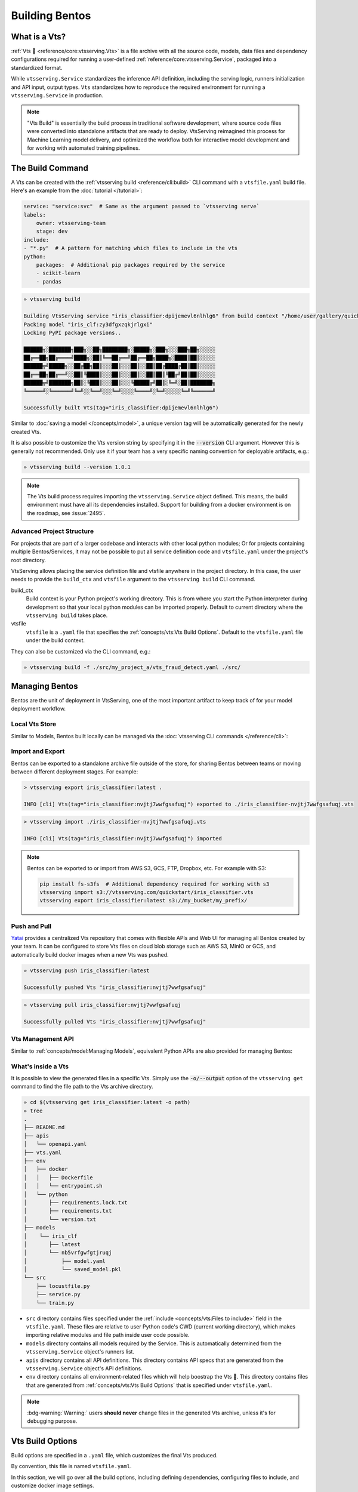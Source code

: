 ===============
Building Bentos
===============

What is a Vts?
----------------

:ref:`Vts 🍱 <reference/core:vtsserving.Vts>` is a file archive with all the source
code, models, data files and dependency configurations required for running a
user-defined :ref:`reference/core:vtsserving.Service`, packaged into a standardized format.

While ``vtsserving.Service`` standardizes the inference API definition, including the
serving logic, runners initialization and API input, output types.
``Vts`` standardizes how to reproduce the required environment for running a
``vtsserving.Service`` in production.

.. note::
    "Vts Build" is essentially the build process in traditional software development,
    where source code files were converted into standalone artifacts that are ready to
    deploy. VtsServing reimagined this process for Machine Learning model delivery, and
    optimized the workflow both for interactive model development and for working with
    automated training pipelines.


The Build Command
-----------------

A Vts can be created with the :ref:`vtsserving build <reference/cli:build>` CLI command
with a ``vtsfile.yaml`` build file. Here's an example from the
:doc:`tutorial </tutorial>`:

.. code-block:: yaml

    service: "service:svc"  # Same as the argument passed to `vtsserving serve`
    labels:
        owner: vtsserving-team
        stage: dev
    include:
    - "*.py"  # A pattern for matching which files to include in the vts
    python:
        packages:  # Additional pip packages required by the service
        - scikit-learn
        - pandas

.. code-block:: bash

    » vtsserving build

    Building VtsServing service "iris_classifier:dpijemevl6nlhlg6" from build context "/home/user/gallery/quickstart"
    Packing model "iris_clf:zy3dfgxzqkjrlgxi"
    Locking PyPI package versions..
 
    ██████╗░███████╗███╗░░██╗████████╗░█████╗░███╗░░░███╗██╗░░░░░
    ██╔══██╗██╔════╝████╗░██║╚══██╔══╝██╔══██╗████╗░████║██║░░░░░
    ██████╦╝█████╗░░██╔██╗██║░░░██║░░░██║░░██║██╔████╔██║██║░░░░░
    ██╔══██╗██╔══╝░░██║╚████║░░░██║░░░██║░░██║██║╚██╔╝██║██║░░░░░
    ██████╦╝███████╗██║░╚███║░░░██║░░░╚█████╔╝██║░╚═╝░██║███████╗
    ╚═════╝░╚══════╝╚═╝░░╚══╝░░░╚═╝░░░░╚════╝░╚═╝░░░░░╚═╝╚══════╝

    Successfully built Vts(tag="iris_classifier:dpijemevl6nlhlg6")

Similar to :doc:`saving a model </concepts/model>`, a unique version tag will be
automatically generated for the newly created Vts.

It is also possible to customize the Vts version string by specifying it in the
:code:`--version` CLI argument. However this is generally not recommended. Only use it
if your team has a very specific naming convention for deployable artifacts, e.g.:

.. code-block:: bash

    » vtsserving build --version 1.0.1

.. note::

    The Vts build process requires importing the ``vtsserving.Service`` object
    defined. This means, the build environment must have all its dependencies installed.
    Support for building from a docker environment is on the roadmap, see :issue:`2495`.

Advanced Project Structure
^^^^^^^^^^^^^^^^^^^^^^^^^^

For projects that are part of a larger codebase and interacts with other local python
modules; Or for projects containing multiple Bentos/Services, it may not be possible to
put all service definition code and ``vtsfile.yaml`` under the project's root
directory.

VtsServing allows placing the service definition file and vtsfile anywhere in the project
directory. In this case, the user needs to provide the ``build_ctx`` and
``vtsfile`` argument to the ``vtsserving build`` CLI command.

build_ctx
    Build context is your Python project's working directory. This is from where you
    start the Python interpreter during development so that your local python modules
    can be imported properly. Default to current directory where the
    ``vtsserving build`` takes place.

vtsfile
    ``vtsfile`` is a ``.yaml`` file that specifies the
    :ref:`concepts/vts:Vts Build Options`. Default to the ``vtsfile.yaml``
    file under the build context.

They can also be customized via the CLI command, e.g.:

.. code-block:: bash

    » vtsserving build -f ./src/my_project_a/vts_fraud_detect.yaml ./src/


Managing Bentos
---------------

Bentos are the unit of deployment in VtsServing, one of the most important artifact to keep
track of for your model deployment workflow.

Local Vts Store
^^^^^^^^^^^^^^^^^

Similar to Models, Bentos built locally can be managed via the
:doc:`vtsserving CLI commands </reference/cli>`:

.. tab-set::

    .. tab-item:: List

       .. code-block:: bash

          » vtsserving list

          Tag                               Size        Creation Time        Path
          iris_classifier:nvjtj7wwfgsafuqj  16.99 KiB   2022-05-17 21:36:36  ~/vtsserving/vtss/iris_classifier/nvjtj7wwfgsafuqj
          iris_classifier:jxcnbhfv6w6kvuqj  19.68 KiB   2022-04-06 22:02:52  ~/vtsserving/vtss/iris_classifier/jxcnbhfv6w6kvuqj

    .. tab-item:: Get

       .. code-block:: bash

          » vtsserving get iris_classifier:latest

          service: service:svc
          name: iris_classifier
          version: nvjtj7wwfgsafuqj
          vtsserving_version: 1.0.0
          creation_time: '2022-05-17T21:36:36.436878+00:00'
          labels:
            owner: vtsserving-team
            project: gallery
          models:
          - tag: iris_clf:nb5vrfgwfgtjruqj
            module: vtsserving.sklearn
            creation_time: '2022-05-17T21:36:27.656424+00:00'
          runners:
          - name: iris_clf
            runnable_type: SklearnRunnable
            models:
            - iris_clf:nb5vrfgwfgtjruqj
            resource_config:
              cpu: 4.0
              nvidia_gpu: 0.0
          apis:
          - name: classify
            input_type: NumpyNdarray
            output_type: NumpyNdarray


    .. tab-item:: Delete

       .. code-block:: bash

          » vtsserving delete iris_classifier:latest -y

          Vts(tag="iris_classifier:nvjtj7wwfgsafuqj") deleted


Import and Export
^^^^^^^^^^^^^^^^^

Bentos can be exported to a standalone archive file outside of the store, for sharing
Bentos between teams or moving between different deployment stages. For example:

.. code:: bash

    > vtsserving export iris_classifier:latest .

    INFO [cli] Vts(tag="iris_classifier:nvjtj7wwfgsafuqj") exported to ./iris_classifier-nvjtj7wwfgsafuqj.vts

.. code:: bash

    > vtsserving import ./iris_classifier-nvjtj7wwfgsafuqj.vts

    INFO [cli] Vts(tag="iris_classifier:nvjtj7wwfgsafuqj") imported

.. note::

    Bentos can be exported to or import from AWS S3, GCS, FTP, Dropbox, etc. For
    example with S3:

    .. code:: bash

        pip install fs-s3fs  # Additional dependency required for working with s3
        vtsserving import s3://vtsserving.com/quickstart/iris_classifier.vts
        vtsserving export iris_classifier:latest s3://my_bucket/my_prefix/


Push and Pull
^^^^^^^^^^^^^

`Yatai <https://github.com/vtsserving/Yatai>`_ provides a centralized Vts repository
that comes with flexible APIs and Web UI for managing all Bentos created by your team.
It can be configured to store Vts files on cloud blob storage such as AWS S3, MinIO
or GCS, and automatically build docker images when a new Vts was pushed.

.. code-block:: bash

  » vtsserving push iris_classifier:latest

  Successfully pushed Vts "iris_classifier:nvjtj7wwfgsafuqj"

.. code-block:: bash

  » vtsserving pull iris_classifier:nvjtj7wwfgsafuqj

  Successfully pulled Vts "iris_classifier:nvjtj7wwfgsafuqj"

.. image:: /_static/img/yatai-vts-repos.png
   :alt: Yatai Vts Repo UI


Vts Management API
^^^^^^^^^^^^^^^^^^^^

Similar to :ref:`concepts/model:Managing Models`, equivalent Python APIs are also
provided for managing Bentos:

.. tab-set::

    .. tab-item:: Get

        .. code-block:: python

            import vtsserving
            vts = vtsserving.get("iris_classifier:latest")

            print(vts.tag)
            print(vts.path)
            print(vts.info.to_dict())

    .. tab-item:: List

        .. code-block:: python

            import vtsserving
            vtss = vtsserving.list()

    .. tab-item:: Import / Export

        .. code-block:: python

            import vtsserving
            vtsserving.export_vts('my_vts:latest', '/path/to/folder/my_vts.vts')

        .. code-block:: bash

            vtsserving.import_vts('/path/to/folder/my_vts.vts')

        .. note::

            Bentos can be exported to or import from AWS S3, GCS, FTP, Dropbox, etc. For
            example: :code:`vtsserving.export_vts('my_vts:latest', 's3://my_bucket/folder')`

    .. tab-item:: Push / Pull

        If your team has `Yatai <https://github.com/vtsserving/Yatai>`_ setup, you can also
        push local Bentos to Yatai, it provides APIs and Web UI for managing all Bentos
        created by your team, stores Vts files on cloud blob storage such as AWS S3, MinIO
        or GCS, and automatically builds docker images when a new Vts was pushed.

        .. code-block:: bash

            import vtsserving
            vtsserving.push("iris_classifier:nvjtj7wwfgsafuqj")

        .. code-block:: bash

            vtsserving.pull("iris_classifier:nvjtj7wwfgsafuqj")

    .. tab-item:: Delete

        .. code-block:: bash

            import vtsserving
            vtsserving.delete("iris_classifier:nvjtj7wwfgsafuqj")


What's inside a Vts
^^^^^^^^^^^^^^^^^^^^^

It is possible to view the generated files in a specific Vts. Simply use the
:code:`-o/--output` option of the ``vtsserving get`` command to find the file path to
the Vts archive directory.

.. code-block:: bash

    » cd $(vtsserving get iris_classifier:latest -o path)
    » tree
    .
    ├── README.md
    ├── apis
    │   └── openapi.yaml
    ├── vts.yaml
    ├── env
    │   ├── docker
    │   │   ├── Dockerfile
    │   │   └── entrypoint.sh
    │   └── python
    │       ├── requirements.lock.txt
    │       ├── requirements.txt
    │       └── version.txt
    ├── models
    │    └── iris_clf
    │       ├── latest
    │       └── nb5vrfgwfgtjruqj
    │           ├── model.yaml
    │           └── saved_model.pkl
    └── src
        ├── locustfile.py
        ├── service.py
        └── train.py


* ``src`` directory contains files specified under the :ref:`include <concepts/vts:Files to include>` field in the ``vtsfile.yaml``. These
  files are relative to user Python code's CWD (current working directory), which makes
  importing relative modules and file path inside user code possible.

* ``models`` directory contains all models required by the Service. This is automatically determined from the ``vtsserving.Service`` object's runners list.

* ``apis`` directory contains all API definitions. This directory contains API specs
  that are generated from the ``vtsserving.Service`` object's API definitions.

* ``env`` directory contains all environment-related files which will help boostrap the Vts 🍱. This directory contains files that are generated
  from :ref:`concepts/vts:Vts Build Options` that is specified under ``vtsfile.yaml``.

.. note::

   :bdg-warning:`Warning:` users **should never** change files in the generated Vts
   archive, unless it's for debugging purpose.


Vts Build Options
-------------------

Build options are specified in a ``.yaml`` file, which customizes the final Vts
produced.

By convention, this file is named ``vtsfile.yaml``.

In this section, we will go over all the build options, including defining
dependencies, configuring files to include, and customize docker image settings.

Service
^^^^^^^

``service`` is a **required** field which specifies where the
``vtsserving.Service`` object is defined. 

In the :doc:`tutorial </tutorial>`, we defined ``service: "service:svc"``, which can be
interpreted as:

- ``service`` refers to the Python module (the ``service.py`` file)
- ``svc`` refers to the ``vtsserving.Service`` object created in ``service.py``, with ``svc = vtsserving.Service(...)``

.. tip::

   This is synonymous to how the :ref:`vtsserving serve <reference/cli:serve>` command specifies a ``vtsserving.Service`` target.

   .. code-block:: zsh

                           ┌──────────────┐
          ┌────────────────┤vtsfile.yaml│
          │                └───────────┬──┘
          │                            │
          │  service: "service:svc"    │
          │                ─┬─         │
          │                 │          │
          └─────────────────┼──────────┘
                            │
                            │
                            │    ┌────┐
      ┌─────────────────────┼────┤bash│
      │                     │    └──┬─┘
      │                     ▼       │
      │ » vtsserving serve service:svc │
      │                             │
      │                             │
      └─────────────────────────────┘


Description
^^^^^^^^^^^

``description`` field allows user to customize documentation for any given Vts.

The description contents must be plain text, optionally in `Markdown <https://daringfireball.net/projects/markdown/syntax>`_ format. Description
can be specified either inline in the ``vtsfile.yaml``, or via a file path to an
existing text file:

.. tab-set::

   .. tab-item:: Inline

      .. code-block:: yaml

          service: "service.py:svc"
          description: |
              ## Description For My Vts 🍱

              Use **any markdown syntax** here!

              > VtsServing is awesome!
          include:
              ...

   .. tab-item:: File path

      .. code-block:: yaml

          service: "service.py:svc"
          description: "file: ./README.md"
          include:
              ...

.. tip::
    When pointing to a description file, it can be either an absolute path or a relative
    path. The file must exist on the given path upon ``vtsserving build`` command run,
    and for relative file path, the current path is set to the ``build_ctx``, which
    default to the directory where ``vtsserving build`` was executed from.


Labels
^^^^^^

``labels`` are key-value pairs that are attached to an object.

In VtsServing, both ``Vts`` and ``Model`` can have labels attached to them. Labels are intended to
be used to specify identifying attributes of Bentos/Models that are meaningful and
relevant to users, but do not directly imply semantics to the rest of the system.

Labels can be used to organize models and Bentos in `Yatai <https://github.com/vtsserving/Yatai>`_,
which also allow users to add or modify labels at any time.

.. code-block:: yaml

   labels:
     owner: vtsserving-team
     stage: not-ready

Files to include
^^^^^^^^^^^^^^^^

In the example :ref:`above </concepts/vts:The Build Command>`, the :code:`*.py` includes every Python files under ``build_ctx``.
You can also include other wildcard and directory pattern matching.

.. code-block:: yaml

    ...
    include:
      - "data/"
      - "**/*.py"
      - "config/*.json"
      - "path/to/a/file.csv"


If the include field is not specified, VtsServing will include all files under the ``build_ctx`` directory, besides the ones explicitly set to be excluded, as will be demonstrated in :ref:`concepts/vts:Files to exclude`.

.. seealso::

   Both ``include`` and ``exclude`` fields support `gitignore style pattern
   matching.  <https://git-scm.com/docs/gitignore#_pattern_format>`_.


Files to exclude
^^^^^^^^^^^^^^^^

If there are a lot of files under the working directory, another approach is to
only specify which files to be ignored.

``exclude`` field specifies the pathspecs (similar to ``.gitignore`` files) of files to be excluded in the final Vts build. The pathspecs are relative to
the ``build_ctx`` directory.

.. code-block:: yaml

    ...
    include:
    - "data/"
    - "**/*.py"
    exclude:
    - "tests/"
    - "secrets.key"

Users can also opt to place a ``.vtsignore`` file in the ``build_ctx``
directory. This is what a ``.vtsignore`` file would look like:

.. code-block:: bash
   :caption: .vtsignore

   __pycache__/
   *.py[cod]
   *$py.class
   .ipynb_checkpoints/
   training_data/

.. note::

    ``exclude`` is always applied after ``include``.


Python Packages
^^^^^^^^^^^^^^^

Required Python packages for a given Vts can be specified under the ``python.packages`` field.

When a package name is left without a version, VtsServing will lock the package to the
version available under the current environment when running ``vtsserving build``. User can also specify the
desired version, install from a custom PyPI source, or install from a GitHub repo:

.. code-block:: yaml

    python:
        packages:
        - "numpy"
        - "matplotlib==3.5.1"
        - "package>=0.2,<0.3"
        - "torchvision==0.9.2 --extra-index-url https://download.pytorch.org/whl/lts/1.8/cpu"
        - "git+https://github.com/username/mylib.git@main"

.. note::
    There's no need to specify :code:`vtsserving` as a dependency here since VtsServing will
    addd the current version of VtsServing to the Vts's dependency list by default. User
    can override this by specifying a different VtsServing version.


To use a variant of VtsServing with additional features such as gRPC, tracing exporters, pydantic
validation, specify the desired variant in the under ``python.packages`` field:

.. tab-set::

   .. tab-item:: gRPC

      .. code-block:: yaml

         python:
           packages:
           - "vtsserving[grpc]"

   .. tab-item:: AWS

      .. code-block:: yaml

         python:
           packages:
           - "vtsserving[aws]"

   .. tab-item:: JSON IO

      .. code-block:: yaml

         python:
           packages:
           - "vtsserving[io-json]"

   .. tab-item:: Image IO

      .. code-block:: yaml

         python:
           packages:
           - "vtsserving[io-image]"

   .. tab-item:: Pandas IO

      .. code-block:: yaml

         python:
           packages:
           - "vtsserving[io-pandas]"

   .. tab-item:: JSON IO

      .. code-block:: yaml

         python:
           packages:
           - "vtsserving[io-json]"

   .. tab-item:: Jaeger

      .. code-block:: yaml

         python:
           packages:
           - "vtsserving[tracing-jaeger]"

   .. tab-item:: Zipkin

      .. code-block:: yaml

         python:
           packages:
           - "vtsserving[tracing-zipkin]"

   .. tab-item:: OTLP

      .. code-block:: yaml

         python:
           packages:
           - "vtsserving[tracing-otlp]"

If you already have a
`requirements.txt <https://pip.pypa.io/en/stable/reference/requirements-file-format/>`_
file that defines python packages for your project, you may also supply a path to the
``requirements.txt`` file directly:

.. code-block:: yaml

    python:
        requirements_txt: "./project-a/ml-requirements.txt"

Pip Install Options
"""""""""""""""""""

Additional ``pip install`` arguments can also be provided.

Note that these arguments will be applied to all packages defined in ``python.packages``, as
well as the ``requirements_txt`` file, if provided.

.. code-block:: yaml

    python:
        requirements_txt: "./requirements.txt"
        index_url: "https://my.mirror.com/simple"
        no_index: False
        trusted_host:
        - "pypi.python.org"
        - "my.mirror.com"
        find_links:
        - "https://download.pytorch.org/whl/cu80/stable.html"
        extra_index_url:
        - "https://<other api token>:@my.mirror.com/pypi/simple"
        - "https://pypi.python.org/simple"
        pip_args: "--pre -U --force-reinstall"

.. note::

    **VtsServing by default will cache pip artifacts across all local image builds to speed
    up the build process**.

    If you want to force a re-download instead of using the cache, you can specify the :code:`pip_args: "--no-cache-dir"` option in your
    ``vtsfile.yaml``, or use the :code:`--no-cache` option in ``vtsserving containerize`` command, e.g.:

    .. code-block::

        » vtsserving containerize my_vts:latest --no-cache


PyPI Package Locking
""""""""""""""""""""

By default, VtsServing automatically locks all package versions, as well as all packages in
their dependency graph, to the version found in the current build environment, and
generates a :code:`requirements.lock.txt` file. This process uses
`pip-compile <https://github.com/jazzband/pip-tools>`_ under the hood.

If you have already specified a version for all packages, you can optionally disable
this behavior by setting the ``lock_packages`` field to False:

.. code-block:: yaml

    python:
        requirements_txt: "requirements.txt"
        lock_packages: false


Python Wheels
"""""""""""""

Python ``.whl`` files are also supported as a type of dependency to include in a
Vts. Simply provide a path to your ``.whl`` files under the ``wheels``` field.


.. code-block:: yaml

    python:
        wheels:
        - ./lib/my_package.whl


If the wheel is hosted on a local network without TLS, you can indicate
that the domain is safe to pip with the ``trusted_host`` field.

Python Options Table
""""""""""""""""""""

+-------------------+------------------------------------------------------------------------------------+
| Field             | Description                                                                        |
+===================+====================================================================================+
| requirements_txt  | The path to a custom requirements.txt file                                         |
+-------------------+------------------------------------------------------------------------------------+
| packages          | Packages to include in this vts                                                  |
+-------------------+------------------------------------------------------------------------------------+
| lock_packages     | Whether to lock the packages or not                                                |
+-------------------+------------------------------------------------------------------------------------+
| index_url         | Inputs for the ``--index-url`` pip argument                                        |
+-------------------+------------------------------------------------------------------------------------+
| no_index          | Whether to include the ``--no-index`` pip argument                                 |
+-------------------+------------------------------------------------------------------------------------+
| trusted_host      | List of trusted hosts used as inputs using the ``--trusted-host`` pip argument     |
+-------------------+------------------------------------------------------------------------------------+
| find_links        | List of links to find as inputs using the ``--find-links`` pip argument            |
+-------------------+------------------------------------------------------------------------------------+
| extra_index_url   | List of extra index urls as inputs using the ``≈`` pip argument                    |
+-------------------+------------------------------------------------------------------------------------+
| pip_args          | Any additional pip arguments that you would like to add when installing a package  |
+-------------------+------------------------------------------------------------------------------------+
| wheels            | List of paths to wheels to include in the vts                                    |
+-------------------+------------------------------------------------------------------------------------+


Conda Options
^^^^^^^^^^^^^

Conda dependencies can be specified under ``conda`` field. For example:

.. code-block:: yaml

    conda:
        channels:
        - default
        dependencies:
        - h2o
        pip:
        - "scikit-learn==1.2.0"

When ``channels`` filed is left unspecified, VtsServing will use the community
maintained ``conda-forge`` channel as the default.

Optionally, you can export all dependencies from a preexisting conda environment to
an ``environment.yml`` file, and provide this file in your ``vtsfile.yaml``
config:

Export conda environment:

.. code-block:: bash

    » conda env export > environment.yml

In your ``vtsfile.yaml``:

.. code-block:: yaml

    conda:
        environment_yml: "./environment.yml"


.. note::

    Unlike Python packages, VtsServing does not support locking conda packages versions
    automatically. It is recommended for users to specify a version in the config file.

.. seealso::

    When ``conda`` options are provided, VtsServing will select a docker base image
    that comes with Miniconda pre-installed in the generated Dockerfile. Note that only
    the ``debian`` and ``alpine`` distro support ``conda``. Learn more at
    the :ref:`concepts/vts:Docker Options` section below.


Conda Options Table
"""""""""""""""""""

+------------------+----------------------------------------------------------------------------------------------------------------------------------+
| Field            | Description                                                                                                                      |
+==================+==================================================================================================================================+
| environment_yml  | Path to a conda environment file to copy into the vts. If specified, this file will overwrite any additional option specified  |
+------------------+----------------------------------------------------------------------------------------------------------------------------------+
| channels         | Custom conda channels to use. If not specified will use ``conda-forge``                                                          |
+------------------+----------------------------------------------------------------------------------------------------------------------------------+
| dependencies     | Custom conda dependencies to include in the environment                                                                          |
+------------------+----------------------------------------------------------------------------------------------------------------------------------+
| pip              | The specific ``pip`` conda dependencies to include                                                                               |
+------------------+----------------------------------------------------------------------------------------------------------------------------------+


Docker Options
^^^^^^^^^^^^^^

VtsServing makes it easy to deploy a Vts to a Docker container. This section discuss the
available options for customizing the docker image generated from a Vts.

Here's a basic Docker options configuration:

.. code-block:: yaml

    docker:
        distro: debian
        python_version: "3.8.12"
        cuda_version: "11.6.2"
        system_packages:
          - libblas-dev
          - liblapack-dev
          - gfortran
        env:
          - FOO=value1
          - BAR=value2

.. note::

   VtsServing leverage `BuildKit <https://github.com/moby/buildkit>`_, a cache-efficient builder toolkit,
   to containerize Bentos 🍱.

   BuildKit comes with `Docker 18.09 <https://docs.docker.com/develop/develop-images/build_enhancements/>`_. This means
   if you are using Docker via Docker Desktop, BuildKit will be available by default.

   However, if you are using a standalone version of Docker, you can install
   BuildKit by following the instructions `here <https://github.com/docker/buildx#installing>`_.

OS Distros
""""""""""

The following OS distros are currently supported in VtsServing:

- ``debian``: **default**, similar to Ubuntu
- ``alpine``: A minimal Docker image based on Alpine Linux
- ``ubi8``: Red Hat Universal Base Image
- ``amazonlinux``: Amazon Linux 2

Some of the distros may not support using conda or specifying CUDA for GPU. Here is the
support matrix for all distros:

+------------------+-----------------------------+-----------------+----------------------+
| Distro           |  Available Python Versions  | Conda Support   | CUDA Support (GPU)   |
+==================+=============================+=================+======================+
| debian           |  3.7, 3.8, 3.9, 3.10        |  Yes            |  Yes                 |
+------------------+-----------------------------+-----------------+----------------------+
| alpine           |  3.7, 3.8, 3.9, 3.10        |  Yes            |  No                  |
+------------------+-----------------------------+-----------------+----------------------+
| ubi8             |  3.8, 3.9                   |  No             |  Yes                 |
+------------------+-----------------------------+-----------------+----------------------+
| amazonlinux      |  3.7, 3.8                   |  No             |  No                  |
+------------------+-----------------------------+-----------------+----------------------+

.. TODO::
    Document image supported architectures


GPU support
"""""""""""

The ``cuda_version`` field specifies the target CUDA version to install on the
the generated docker image. Currently, the following CUDA version are supported:

* ``"11.6.2"``
* ``"11.4.3"``
* ``"11.2.2"``

VtsServing will also install additional packages required for given target CUDA version.

.. code-block:: yaml

    docker:
        cuda_version: "11.6.2"

If you need a different cuda version that is not currently supported in VtsServing, it is
possible to install it by specifying it in the ``system_packages`` or via the
``setup_script``.

.. dropdown:: Installing custom CUDA version with conda
   :icon: code


   We will demonstrate how you can install custom cuda version via conda.

   Add the following to your ``vtsfile.yaml``:

   .. code-block:: yaml

      conda:
        channels:
        - conda-forge
        - nvidia
        - defaults
        dependencies:
        - cudatoolkit-dev=10.1
        - cudnn=7.6.4
        - cxx-compiler=1.0
        - mpi4py=3.0 # installs cuda-aware openmpi
        - matplotlib=3.2
        - networkx=2.4
        - numba=0.48
        - pandas=1.0

   Then proceed with ``vtsserving build`` and ``vtsserving containerize`` respectively:

   .. code-block:: bash

      » vtsserving build

      » vtsserving containerize <vts>:<tag>


Setup Script
""""""""""""

For advanced Docker customization, you can also use a ``setup_script`` to inject
arbitrary user provided script during the image build process. For example, with NLP
projects you can pre-download NLTK data in the image with:

In your ``vtsfile.yaml``:

.. code-block:: yaml

    ...
    python:
      packages:
        - nltk
    docker:
      setup_script: "./setup.sh"

In the ``setup.sh`` file:

.. code-block:: bash

    #!/bin/bash
    set -euxo pipefail

    echo "Downloading NLTK data.."
    python -m nltk.downloader all

Now build a new vts and then run `vtsserving containerize MY_VTS --progress plain` to
view the docker image build progress. The newly built docker image will contain
pre-downloaded NLTK dataset.

.. tip::

    When working with bash scripts, it is recommended to add ``set -euxo pipefail``
    to the beginning. Especially when `set -e` is missing, the script will fail silently
    without raising an exception during ``vtsserving containerize``. Learn more about
    `Bash Set builtin <https://www.gnu.org/software/bash/manual/html_node/The-Set-Builtin.html>`_.

It is also possible to provide a Python script for initializing the docker image. Here's
an example:

In ``vtsfile.yaml``:

.. code-block:: yaml

    ...
    python:
      packages:
          - nltk
    docker:
      setup_script: "./setup.py"

In the ``setup.py`` file:

.. code-block:: python

    #!/usr/bin/env python

    import nltk

    print("Downloading NLTK data..")
    nltk.download('treebank')

.. note::

    Pay attention to ``#!/bin/bash`` and ``#!/usr/bin/env python`` in the
    first line of the example scripts above. They are known as `Shebang <https://en.wikipedia.org/wiki/Shebang_(Unix)>`_
    and they are required in a setup script provided to VtsServing.

Setup script is always executed after the specified Python packages, conda dependencies,
and system packages are installed. Thus user can import and utilize those libraries in
their setup script for the initialization process.

Enable features for your Vts
""""""""""""""""""""""""""""""

Users can optionally pass in the ``--enable-features`` flag to ``vtsserving containerize`` to
enable additional features for the generated Vts container image.

+---------------------------------------+-------------------------------------------------------------------------------------------------------------------------+
| ``--enable-features``                 | Feature                                                                                                                 |
+=======================================+=========================================================================================================================+
| ``--enable-features=aws``             | adding AWS interop (currently file upload to S3)                                                                        |
+---------------------------------------+-------------------------------------------------------------------------------------------------------------------------+
| ``--enable-features=grpc``            | enable gRPC functionalities in VtsServing                                                                                  |
+---------------------------------------+-------------------------------------------------------------------------------------------------------------------------+
| ``--enable-features=grpc-channelz``   | enable `gRPC Channelz <https://grpc.io/blog/a-short-introduction-to-channelz/>`_ for debugging purposes                 |
+---------------------------------------+-------------------------------------------------------------------------------------------------------------------------+
| ``--enable-features=grpc-reflection`` | enable :github:`gRPC Reflection <grpc/grpc/blob/master/doc/server-reflection.md>`                                       |
+---------------------------------------+-------------------------------------------------------------------------------------------------------------------------+
| ``--enable-features=io-image``        | adding Pillow dependencies to :ref:`Image IO descriptor <reference/api_io_descriptors:Images>`                          |
+---------------------------------------+-------------------------------------------------------------------------------------------------------------------------+
| ``--enable-features=io-json``         | adding Pydantic validation to :ref:`JSON IO descriptor <reference/api_io_descriptors:Structured Data with JSON>`        |
+---------------------------------------+-------------------------------------------------------------------------------------------------------------------------+
| ``--enable-features=io-pandas``       | adding Pandas dependencies to :ref:`PandasDataFrame descriptor <reference/api_io_descriptors:Tabular Data with Pandas>` |
+---------------------------------------+-------------------------------------------------------------------------------------------------------------------------+
| ``--enable-features=tracing-jaeger``  | enable :ref:`Jaeger Exporter <guides/tracing:Tracing>` for distributed tracing                                          |
+---------------------------------------+-------------------------------------------------------------------------------------------------------------------------+
| ``--enable-features=tracing-otlp``    | enable :ref:`OTLP Exporter <guides/tracing:Tracing>`   for distributed tracing                                          |
+---------------------------------------+-------------------------------------------------------------------------------------------------------------------------+
| ``--enable-features=tracing-zipkin``  | enable :ref:`Zipkin Exporter <guides/tracing:Tracing>`  for distributed tracing                                         |
+---------------------------------------+-------------------------------------------------------------------------------------------------------------------------+

Advanced Options
""""""""""""""""

For advanced customization for generating docker images, see :doc:`/guides/containerization`:

1. :ref:`Using base image <guides/containerization:Custom Base Image>`
2. :ref:`Using dockerfile template <guides/containerization:Dockerfile Template>`

Docker Options Table
""""""""""""""""""""


+---------------------+-------------------------------------------------------------------------------------------------------------------------------------------+
| Field               | Description                                                                                                                               |
+=====================+===========================================================================================================================================+
| distro              | The OS distribution on the Docker image, Default to ``debian``.                                                                           |
+---------------------+-------------------------------------------------------------------------------------------------------------------------------------------+
| python_version      | Specify which python to include on the Docker image [`3.7`, `3.8`, `3.9`, `3.10`]. Default to the Python version in build environment.    |
+---------------------+-------------------------------------------------------------------------------------------------------------------------------------------+
| cuda_version        | Specify the cuda version to install on the Docker image [:code:`11.6.2`].                                                                 |
+---------------------+-------------------------------------------------------------------------------------------------------------------------------------------+
| env                 | Declare environment variables in the generated Dockerfile.                                                                                |
+---------------------+-------------------------------------------------------------------------------------------------------------------------------------------+
| setup_script        | A python or shell script that executes during docker build time.                                                                          |
+---------------------+-------------------------------------------------------------------------------------------------------------------------------------------+
| base_image          | A user-provided docker base image. This will override all other custom attributes of the image.                                           |
+---------------------+-------------------------------------------------------------------------------------------------------------------------------------------+
| dockerfile_template | Customize the generated dockerfile by providing a Jinja2 template that extends the default dockerfile.                                    |
+---------------------+-------------------------------------------------------------------------------------------------------------------------------------------+
